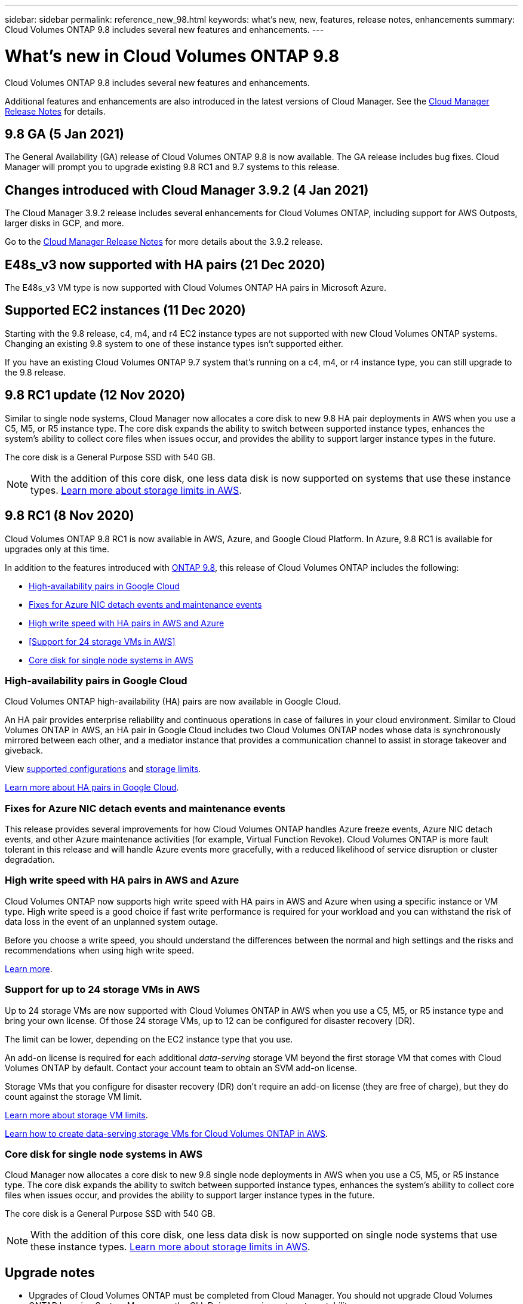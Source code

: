 ---
sidebar: sidebar
permalink: reference_new_98.html
keywords: what's new, new, features, release notes, enhancements
summary: Cloud Volumes ONTAP 9.8 includes several new features and enhancements.
---

= What's new in Cloud Volumes ONTAP 9.8
:hardbreaks:
:nofooter:
:icons: font
:linkattrs:
:imagesdir: ./media/

[.lead]
Cloud Volumes ONTAP 9.8 includes several new features and enhancements.

Additional features and enhancements are also introduced in the latest versions of Cloud Manager. See the https://docs.netapp.com/us-en/occm/reference_new_occm.html[Cloud Manager Release Notes^] for details.

== 9.8 GA (5 Jan 2021)

The General Availability (GA) release of Cloud Volumes ONTAP 9.8 is now available. The GA release includes bug fixes. Cloud Manager will prompt you to upgrade existing 9.8 RC1 and 9.7 systems to this release.

== Changes introduced with Cloud Manager 3.9.2 (4 Jan 2021)

The Cloud Manager 3.9.2 release includes several enhancements for Cloud Volumes ONTAP, including support for AWS Outposts, larger disks in GCP, and more.

Go to the https://docs.netapp.com/us-en/occm/reference_new_occm.html[Cloud Manager Release Notes^] for more details about the 3.9.2 release.

== E48s_v3 now supported with HA pairs (21 Dec 2020)

The E48s_v3 VM type is now supported with Cloud Volumes ONTAP HA pairs in Microsoft Azure.

== Supported EC2 instances (11 Dec 2020)

Starting with the 9.8 release, c4, m4, and r4 EC2 instance types are not supported with new Cloud Volumes ONTAP systems. Changing an existing 9.8 system to one of these instance types isn't supported either.

If you have an existing Cloud Volumes ONTAP 9.7 system that's running on a c4, m4, or r4 instance type, you can still upgrade to the 9.8 release.

== 9.8 RC1 update (12 Nov 2020)

Similar to single node systems, Cloud Manager now allocates a core disk to new 9.8 HA pair deployments in AWS when you use a C5, M5, or R5 instance type. The core disk expands the ability to switch between supported instance types, enhances the system's ability to collect core files when issues occur, and provides the ability to support larger instance types in the future.

The core disk is a General Purpose SSD with 540 GB.

NOTE: With the addition of this core disk, one less data disk is now supported on systems that use these instance types. link:reference_limits_aws_98.html[Learn more about storage limits in AWS].

== 9.8 RC1 (8 Nov 2020)

Cloud Volumes ONTAP 9.8 RC1 is now available in AWS, Azure, and Google Cloud Platform. In Azure, 9.8 RC1 is available for upgrades only at this time.

In addition to the features introduced with https://library.netapp.com/ecm/ecm_download_file/ECMLP2492508[ONTAP 9.8^], this release of Cloud Volumes ONTAP includes the following:

* <<High-availability pairs in Google Cloud>>
* <<Fixes for Azure NIC detach events and maintenance events>>
* <<High write speed with HA pairs in AWS and Azure>>
* <<Support for 24 storage VMs in AWS>>
* <<Core disk for single node systems in AWS>>

=== High-availability pairs in Google Cloud

Cloud Volumes ONTAP high-availability (HA) pairs are now available in Google Cloud.

An HA pair provides enterprise reliability and continuous operations in case of failures in your cloud environment. Similar to Cloud Volumes ONTAP in AWS, an HA pair in Google Cloud includes two Cloud Volumes ONTAP nodes whose data is synchronously mirrored between each other, and a mediator instance that provides a communication channel to assist in storage takeover and giveback.

View link:reference_configs_gcp_98.html[supported configurations] and link:reference_limits_gcp_98.html[storage limits].

https://docs.netapp.com/us-en/occm/concept_ha_google_cloud.html[Learn more about HA pairs in Google Cloud^].

=== Fixes for Azure NIC detach events and maintenance events

This release provides several improvements for how Cloud Volumes ONTAP handles Azure freeze events, Azure NIC detach events, and other Azure maintenance activities (for example, Virtual Function Revoke). Cloud Volumes ONTAP is more fault tolerant in this release and will handle Azure events more gracefully, with a reduced likelihood of service disruption or cluster degradation.

=== High write speed with HA pairs in AWS and Azure

Cloud Volumes ONTAP now supports high write speed with HA pairs in AWS and Azure when using a specific instance or VM type. High write speed is a good choice if fast write performance is required for your workload and you can withstand the risk of data loss in the event of an unplanned system outage.

Before you choose a write speed, you should understand the differences between the normal and high settings and the risks and recommendations when using high write speed.

https://docs.netapp.com/us-en/occm/concept_write_speed.html[Learn more^].

=== Support for up to 24 storage VMs in AWS

Up to 24 storage VMs are now supported with Cloud Volumes ONTAP in AWS when you use a C5, M5, or R5 instance type and bring your own license. Of those 24 storage VMs, up to 12 can be configured for disaster recovery (DR).

The limit can be lower, depending on the EC2 instance type that you use.

An add-on license is required for each additional _data-serving_ storage VM beyond the first storage VM that comes with Cloud Volumes ONTAP by default. Contact your account team to obtain an SVM add-on license.

Storage VMs that you configure for disaster recovery (DR) don't require an add-on license (they are free of charge), but they do count against the storage VM limit.

link:reference_limits_aws_98.html[Learn more about storage VM limits].

link:task_managing_svms.html[Learn how to create data-serving storage VMs for Cloud Volumes ONTAP in AWS].

=== Core disk for single node systems in AWS

Cloud Manager now allocates a core disk to new 9.8 single node deployments in AWS when you use a C5, M5, or R5 instance type. The core disk expands the ability to switch between supported instance types, enhances the system's ability to collect core files when issues occur, and provides the ability to support larger instance types in the future.

The core disk is a General Purpose SSD with 540 GB.

NOTE: With the addition of this core disk, one less data disk is now supported on single node systems that use these instance types. link:reference_limits_aws_98.html[Learn more about storage limits in AWS].

== Upgrade notes

* Upgrades of Cloud Volumes ONTAP must be completed from Cloud Manager. You should not upgrade Cloud Volumes ONTAP by using System Manager or the CLI. Doing so can impact system stability.

* You can upgrade to Cloud Volumes ONTAP 9.8 from the 9.7 release. Cloud Manager will prompt you to upgrade your existing Cloud Volumes ONTAP 9.7 systems to the 9.8 release.
+
http://docs.netapp.com/us-en/occm/task_updating_ontap_cloud.html#upgrading-cloud-volumes-ontap-from-cloud-manager-notifications[Learn how to upgrade when Cloud Manager notifies you^].

* The upgrade of a single node system takes the system offline for up to 25 minutes, during which I/O is interrupted.

* Upgrading an HA pair is nondisruptive and I/O is uninterrupted. During this nondisruptive upgrade process, each node is upgraded in tandem to continue serving I/O to clients.
